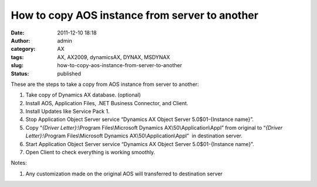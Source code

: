 How to copy AOS instance from server to another
###############################################
:date: 2011-12-10 18:18
:author: admin
:category: AX
:tags: AX, AX2009, dynamicsAX, DYNAX, MSDYNAX
:slug: how-to-copy-aos-instance-from-server-to-another
:status: published

|image0|

These are the steps to take a copy from AOS instance from server to
another:

#. Take copy of Dynamics AX database. (optional)
#. Install AOS, Application Files, .NET Business Connector, and Client.
#. Install Updates like Service Pack 1.
#. Stop Application Object Server service “Dynamics AX Object Server
   5.0$01-{Instance name}”.
#. Copy “\ *{Driver Letter}*:\\Program Files\\Microsoft Dynamics
   AX\\50\\Application\\Appl\ ” from original to “\ *{Driver
   Letter}*:\\Program Files\\Microsoft Dynamics
   AX\\50\\Application\\Appl\ ”  in destination server.
#. Start Application Object Server service “Dynamics AX Object Server
   5.0$01-{Instance name}”.
#. Open Client to check everything is working smoothly.

 

Notes:

#. Any customization made on the original AOS will transferred to
   destination server

.. |image0| image:: http://www.emadmokhtar.com/wp-content/uploads/2011/12/AOSCopying-300x82.png
   :class: aligncenter size-medium wp-image-813
   :width: 300px
   :height: 82px
   :target: http://www.emadmokhtar.com/wp-content/uploads/2011/12/AOSCopying.png
